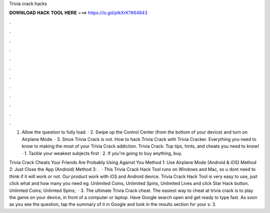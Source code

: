Trivia crack hacks



𝐃𝐎𝐖𝐍𝐋𝐎𝐀𝐃 𝐇𝐀𝐂𝐊 𝐓𝐎𝐎𝐋 𝐇𝐄𝐑𝐄 ===> https://is.gd/ptkXrK?664843



.



.



.



.



.



.



.



.



.



.



.



.

1. Allow the question to fully load. · 2. Swipe up the Control Center (from the bottom of your device) and turn on Airplane Mode. · 3. Since Trivia Crack is not. How to hack Trivia Crack with Trivia Cracker. Everything you need to know to making the most of your Trivia Crack addiction. Trivia Crack: Top tips, hints, and cheats you need to know! · 1. Tackle your weakest subjects first · 2. If you're going to buy anything, buy.

Trivia Crack Cheats Your Friends Are Probably Using Against You Method 1: Use Airplane Mode (Android & iOS) Method 2: Just Close the App (Android) Method 3: .  · This Trivia Crack Hack Tool runs on Windows and Mac, so u dont need to think if it will work or not. Our product work with iOS and Android device. Trivia Crack Hack Tool is very easy to use, just click what and how many you need eg. Unlimited Coins, Unlimited Spins, Unlimited Lives and click Star Hack button. Unlimted Coins; Unlimted Spins;   · 3. The ultimate Trivia Crack cheat. The easiest way to cheat at trivia crack is to play the game on your device, in front of a computer or laptop. Have Google search open and get ready to type fast. As soon as you see the question, tap the summary of it in Google and look in the results section for your s: 3.
